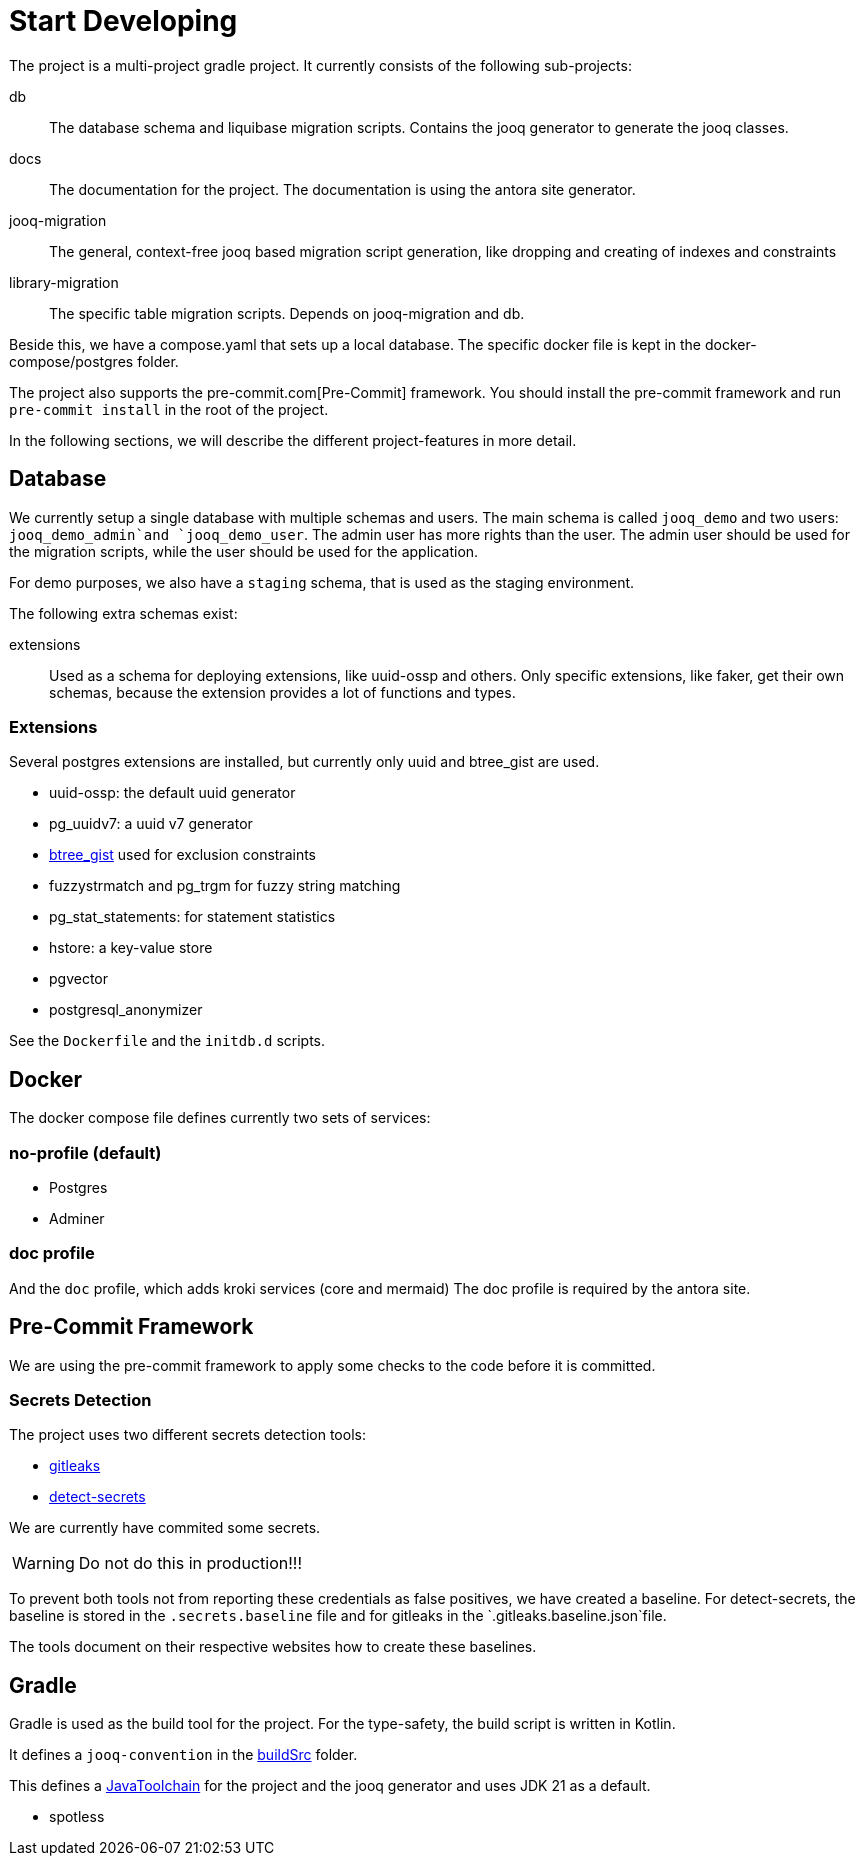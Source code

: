 = Start Developing

The project is a multi-project gradle project.
It currently consists of the following sub-projects:

db::
The database schema and liquibase migration scripts.
Contains the jooq generator to generate the jooq classes.

docs::
The documentation for the project.
The documentation is using the antora site generator.

jooq-migration::
The general, context-free jooq based migration script generation, like dropping and creating of indexes and constraints

library-migration::
The specific table migration scripts.
Depends on jooq-migration and db.

Beside this, we have a compose.yaml that sets up a local database.
The specific docker file is kept in the docker-compose/postgres folder.

The project also supports the pre-commit.com[Pre-Commit] framework.
You should install the pre-commit framework and run `pre-commit install` in the root of the project.

In the following sections, we will describe the different project-features in more detail.

== Database
We currently setup a single database with multiple schemas and users.
The main schema is called `jooq_demo` and two users: `jooq_demo_admin`and `jooq_demo_user`.
The admin user has more rights than the user.
The admin user should be used for the migration scripts, while the user should be used for the application.

For demo purposes, we also have a `staging` schema, that is used as the staging environment.

The following extra schemas exist:

extensions::
Used as a schema for deploying extensions, like uuid-ossp and others.
Only specific extensions, like faker, get their own schemas, because the extension provides a lot of functions and types.

=== Extensions

Several postgres extensions are installed, but currently only uuid and btree_gist are used.

* uuid-ossp: the default uuid generator
* pg_uuidv7: a uuid v7 generator
* https://www.postgresql.org/docs/current/btree-gist.html[btree_gist] used for exclusion constraints
* fuzzystrmatch and pg_trgm for fuzzy string matching
* pg_stat_statements: for statement statistics
* hstore: a key-value store
* pgvector
* postgresql_anonymizer

See the `Dockerfile` and the `initdb.d` scripts.

== Docker

The docker compose file defines currently two sets of services:

=== no-profile (default)

* Postgres
* Adminer

=== doc profile
And the `doc` profile, which adds kroki services (core and mermaid)
The doc profile is required by the antora site.

== Pre-Commit Framework

We are using the pre-commit framework to apply some checks to the code before it is committed.

=== Secrets Detection

The project uses two different secrets detection tools:

* https://github.com/gitleaks/gitleaks[gitleaks]
* https://github.com/Yelp/detect-secrets[detect-secrets]

We are currently have commited some secrets.

WARNING: Do not do this in production!!!

To prevent both tools not from reporting these credentials as false positives, we have created a baseline.
For detect-secrets, the baseline is stored in the `.secrets.baseline` file and for gitleaks in the `.gitleaks.baseline.json`file.

The tools document on their respective websites how to create these baselines.

== Gradle

Gradle is used as the build tool for the project.
For the type-safety, the build script is written in Kotlin.

It defines a `jooq-convention` in the https://docs.gradle.org/current/userguide/sharing_build_logic_between_subprojects.html#sec:convention_plugins[buildSrc] folder.

This defines a https://docs.gradle.org/current/userguide/toolchains.html[JavaToolchain] for the project and the jooq generator and uses JDK 21 as a default.


* spotless
